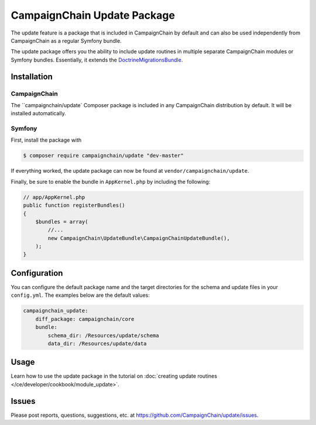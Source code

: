 CampaignChain Update Package
============================

The update feature is a package that is included in CampaignChain by default and
can also be used independently from CampaignChain as a regular Symfony bundle.

The update package offers you the ability to include update routines in multiple
separate CampaignChain modules or Symfony bundles. Essentially, it extends the
`DoctrineMigrationsBundle`_.

Installation
------------

CampaignChain
~~~~~~~~~~~~~

The ``campaignchain/update` Composer package is included in any CampaignChain
distribution by default. It will be installed automatically.

Symfony
~~~~~~~

First, install the package with

.. code-block:: bash

    $ composer require campaignchain/update "dev-master"

If everything worked, the update package can now be found at
``vendor/campaignchain/update``.

Finally, be sure to enable the bundle in ``AppKernel.php`` by including the
following:

.. code-block:: php

    // app/AppKernel.php
    public function registerBundles()
    {
        $bundles = array(
            //...
            new CampaignChain\UpdateBundle\CampaignChainUpdateBundle(),
        );
    }

Configuration
-------------

You can configure the default package name and the target directories for the
schema and update files in your ``config.yml``. The examples below are the
default values:

.. code-block:: yaml

    campaignchain_update:
        diff_package: campaignchain/core
        bundle:
            schema_dir: /Resources/update/schema
            data_dir: /Resources/update/data

Usage
-----

Learn how to use the update package in the tutorial on
:doc:`creating update routines </ce/developer/cookbook/module_update>`.

Issues
------

Please post reports, questions, suggestions, etc. at
https://github.com/CampaignChain/update/issues.

.. _DoctrineMigrationsBundle: https://symfony.com/doc/current/bundles/DoctrineMigrationsBundle/index.html
.. _CampaignChain/update: https://github.com/CampaignChain/update